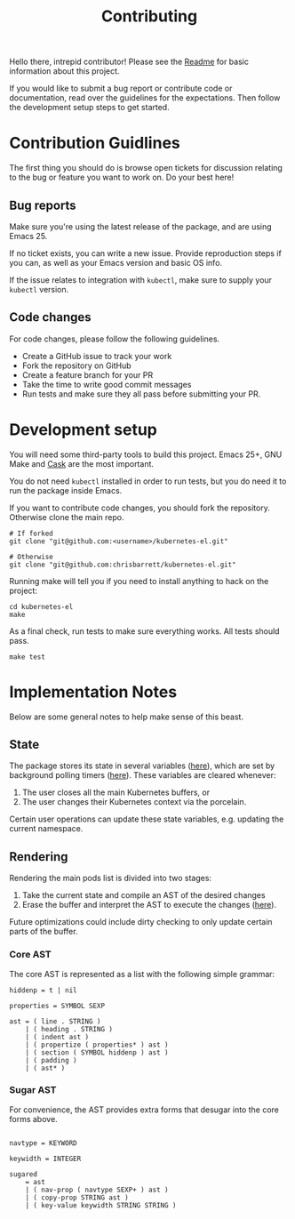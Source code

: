 #+TITLE: Contributing
#+DESCRIPTION: Documentation on internals for contributors.

Hello there, intrepid contributor! Please see the [[file:Readme.md][Readme]] for basic information
about this project.

If you would like to submit a bug report or contribute code or documentation,
read over the guidelines for the expectations. Then follow the development setup
steps to get started.

* Contribution Guidlines

The first thing you should do is browse open tickets for discussion relating to
the bug or feature you want to work on. Do your best here!

** Bug reports

Make sure you're using the latest release of the package, and are using
Emacs 25.

If no ticket exists, you can write a new issue. Provide reproduction steps if
you can, as well as your Emacs version and basic OS info.

If the issue relates to integration with =kubectl=, make sure to supply your
=kubectl= version.

** Code changes

For code changes, please follow the following guidelines.


- Create a GitHub issue to track your work
- Fork the repository on GitHub
- Create a feature branch for your PR
- Take the time to write good commit messages
- Run tests and make sure they all pass before submitting your PR.

* Development setup

You will need some third-party tools to build this project. Emacs 25+, GNU Make
and [[https://github.com/cask/cask][Cask]] are the most important.

You do not need =kubectl= installed in order to run tests, but you do need it to
run the package inside Emacs.

If you want to contribute code changes, you should fork the repository.
Otherwise clone the main repo.

#+BEGIN_SRC shell
# If forked
git clone "git@github.com:<username>/kubernetes-el.git"

# Otherwise
git clone "git@github.com:chrisbarrett/kubernetes-el.git"
#+END_SRC

Running make will tell you if you need to install anything to hack on the
project:

#+BEGIN_SRC
cd kubernetes-el
make
#+END_SRC

As a final check, run tests to make sure everything works. All tests should
pass.

#+BEGIN_SRC
make test
#+END_SRC

* Implementation Notes

Below are some general notes to help make sense of this beast.

** State

The package stores its state in several variables ([[file:kubernetes.el::;;%20Main%20state][here]]), which are set by background
polling timers ([[file:kubernetes.el::;;%20Background%20polling%20processes][here]]). These variables are cleared whenever:

1. The user closes all the main Kubernetes buffers, or
2. The user changes their Kubernetes context via the porcelain.

Certain user operations can update these state variables, e.g. updating the current namespace.

** Rendering

Rendering the main pods list is divided into two stages:

1. Take the current state and compile an AST of the desired changes
2. Erase the buffer and interpret the AST to execute the changes ([[file:kubernetes.el::;;%20Render%20AST%20Interpreter][here]]).

Future optimizations could include dirty checking to only update certain parts
of the buffer.

*** Core AST

The core AST is represented as a list with the following simple grammar:

#+BEGIN_EXAMPLE
hiddenp = t | nil

properties = SYMBOL SEXP

ast = ( line . STRING )
    | ( heading . STRING )
    | ( indent ast )
    | ( propertize ( properties* ) ast )
    | ( section ( SYMBOL hiddenp ) ast )
    | ( padding )
    | ( ast* )
#+END_EXAMPLE

*** Sugar AST

For convenience, the AST provides extra forms that desugar into the core
forms above.

#+BEGIN_EXAMPLE

navtype = KEYWORD

keywidth = INTEGER

sugared
    = ast
    | ( nav-prop ( navtype SEXP+ ) ast )
    | ( copy-prop STRING ast )
    | ( key-value keywidth STRING STRING )
#+END_EXAMPLE
